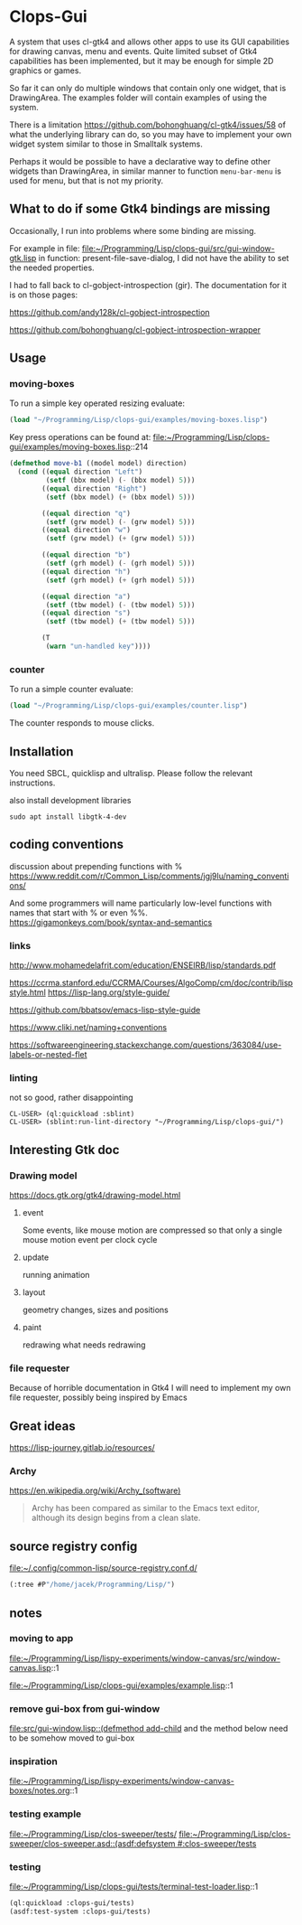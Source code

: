 * Clops-Gui

A system that uses cl-gtk4 and allows other apps to use its GUI capabilities for
drawing canvas, menu and events. Quite limited subset of Gtk4 capabilities has
been implemented, but it may be enough for simple 2D graphics or games.

So far it can only do multiple windows that contain only one widget, that is
DrawingArea. The examples folder will contain examples of using the system.

There is a limitation https://github.com/bohonghuang/cl-gtk4/issues/58 of what
the underlying library can do, so you may have to implement your own widget
system similar to those in Smalltalk systems.

Perhaps it would be possible to have a declarative way to define other widgets
than DrawingArea, in similar manner to function ~menu-bar-menu~ is used for menu,
but that is not my priority.

** What to do if some Gtk4 bindings are missing
Occasionally, I run into problems where some binding are missing.

For example in file:
file:~/Programming/Lisp/clops-gui/src/gui-window-gtk.lisp
in function: present-file-save-dialog, I did not have the ability to set the
needed properties.

I had to fall back to cl-gobject-introspection (gir). The documentation for
it is on those pages:

https://github.com/andy128k/cl-gobject-introspection

https://github.com/bohonghuang/cl-gobject-introspection-wrapper

** Usage

*** moving-boxes

To run a simple key operated resizing evaluate:
#+begin_src lisp
  (load "~/Programming/Lisp/clops-gui/examples/moving-boxes.lisp")
#+end_src

Key press operations can be found at:
file:~/Programming/Lisp/clops-gui/examples/moving-boxes.lisp::214
#+begin_src lisp
(defmethod move-b1 ((model model) direction)
  (cond ((equal direction "Left")
         (setf (bbx model) (- (bbx model) 5)))
        ((equal direction "Right")
         (setf (bbx model) (+ (bbx model) 5)))

        ((equal direction "q")
         (setf (grw model) (- (grw model) 5)))
        ((equal direction "w")
         (setf (grw model) (+ (grw model) 5)))

        ((equal direction "b")
         (setf (grh model) (- (grh model) 5)))
        ((equal direction "h")
         (setf (grh model) (+ (grh model) 5)))

        ((equal direction "a")
         (setf (tbw model) (- (tbw model) 5)))
        ((equal direction "s")
         (setf (tbw model) (+ (tbw model) 5)))

        (T
         (warn "un-handled key"))))
#+end_src

*** counter
To run a simple counter evaluate:
#+begin_src lisp
  (load "~/Programming/Lisp/clops-gui/examples/counter.lisp")
#+end_src

The counter responds to mouse clicks.

** Installation

You need SBCL, quicklisp and ultralisp. Please follow the relevant instructions.

also install development libraries

#+begin_example
sudo apt install libgtk-4-dev
#+end_example

** coding conventions

discussion about prepending functions with %
https://www.reddit.com/r/Common_Lisp/comments/jgj9lu/naming_conventions/

And some programmers will name particularly low-level functions with names that start with % or even %%.
https://gigamonkeys.com/book/syntax-and-semantics

*** links
http://www.mohamedelafrit.com/education/ENSEIRB/lisp/standards.pdf

https://ccrma.stanford.edu/CCRMA/Courses/AlgoComp/cm/doc/contrib/lispstyle.html
https://lisp-lang.org/style-guide/

https://github.com/bbatsov/emacs-lisp-style-guide

https://www.cliki.net/naming+conventions

https://softwareengineering.stackexchange.com/questions/363084/use-labels-or-nested-flet

*** linting
 not so good, rather disappointing

#+begin_example
CL-USER> (ql:quickload :sblint)
CL-USER> (sblint:run-lint-directory "~/Programming/Lisp/clops-gui/")
#+end_example

** Interesting Gtk doc

*** Drawing model
https://docs.gtk.org/gtk4/drawing-model.html

**** event
Some events, like mouse motion are compressed so that only a single mouse motion event per clock cycle

**** update
running animation

**** layout
geometry changes, sizes and positions

**** paint
redrawing what needs redrawing

*** file requester
Because of horrible documentation in Gtk4 I will need to implement my own file
requester, possibly being inspired by Emacs

** Great ideas
https://lisp-journey.gitlab.io/resources/

*** Archy
https://en.wikipedia.org/wiki/Archy_(software)

#+begin_quote
Archy has been compared as similar to the Emacs text editor, although its design
begins from a clean slate.
#+end_quote

** source registry config
file:~/.config/common-lisp/source-registry.conf.d/

#+begin_src lisp
(:tree #P"/home/jacek/Programming/Lisp/")
#+end_src

** notes

*** moving to app
file:~/Programming/Lisp/lispy-experiments/window-canvas/src/window-canvas.lisp::1


file:~/Programming/Lisp/clops-gui/examples/example.lisp::1

*** remove gui-box from gui-window
[[file:src/gui-window.lisp::(defmethod add-child]] and the method below need to be
somehow moved to gui-box

*** inspiration
file:~/Programming/Lisp/lispy-experiments/window-canvas-boxes/notes.org::1

*** testing example
file:~/Programming/Lisp/clos-sweeper/tests/
[[file:~/Programming/Lisp/clos-sweeper/clos-sweeper.asd::(asdf:defsystem #:clos-sweeper/tests]]

*** testing
file:~/Programming/Lisp/clops-gui/tests/terminal-test-loader.lisp::1

#+begin_src lisp
(ql:quickload :clops-gui/tests)
(asdf:test-system :clops-gui/tests)
#+end_src
